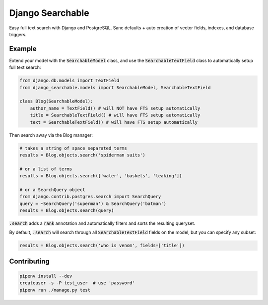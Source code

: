 Django Searchable
==============

Easy full text search with Django and PostgreSQL. Sane defaults + auto creation of vector fields, indexes, and database triggers.


Example
--------------

Extend your model with the :code:`SearchableModel` class, and use the :code:`SearchableTextField` class to automatically setup full text search:

.. code-block:: python

    from django.db.models import TextField
    from django_searchable.models import SearchableModel, SearchableTextField

    class Blog(SearchableModel):
        author_name = TextField() # will NOT have FTS setup automatically
        title = SearchableTextField() # will have FTS setup automatically
        text = SearchableTextField() # will have FTS setup automatically

Then search away via the Blog manager:

.. code-block:: python

    # takes a string of space separated terms
    results = Blog.objects.search('spiderman suits')

    # or a list of terms
    results = Blog.objects.search(['water', 'baskets', 'leaking'])

    # or a SearchQuery object
    from django.contrib.postgres.search import SearchQuery
    query = ~SearchQuery('superman') & SearchQuery('batman')
    results = Blog.objects.search(query)

:code:`.search` adds a :code:`rank` annotation and automatically filters and sorts the resulting queryset.

By default, :code:`.search` will search through all :code:`SearchableTextField` fields on the model, but you can specify any subset:

.. code-block:: python

    results = Blog.objects.search('who is venom', fields=['title'])

Contributing
--------------

.. code-block:: python

    pipenv install --dev
    createuser -s -P test_user  # use 'password'
    pipenv run ./manage.py test
